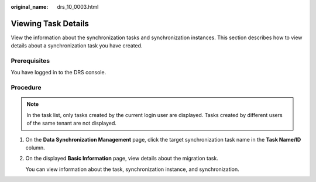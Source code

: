 :original_name: drs_10_0003.html

.. _drs_10_0003:

Viewing Task Details
====================

View the information about the synchronization tasks and synchronization instances. This section describes how to view details about a synchronization task you have created.

Prerequisites
-------------

You have logged in to the DRS console.

Procedure
---------

.. note::

   In the task list, only tasks created by the current login user are displayed. Tasks created by different users of the same tenant are not displayed.

#. On the **Data Synchronization Management** page, click the target synchronization task name in the **Task Name/ID** column.

#. On the displayed **Basic Information** page, view details about the migration task.

   You can view information about the task, synchronization instance, and synchronization.
